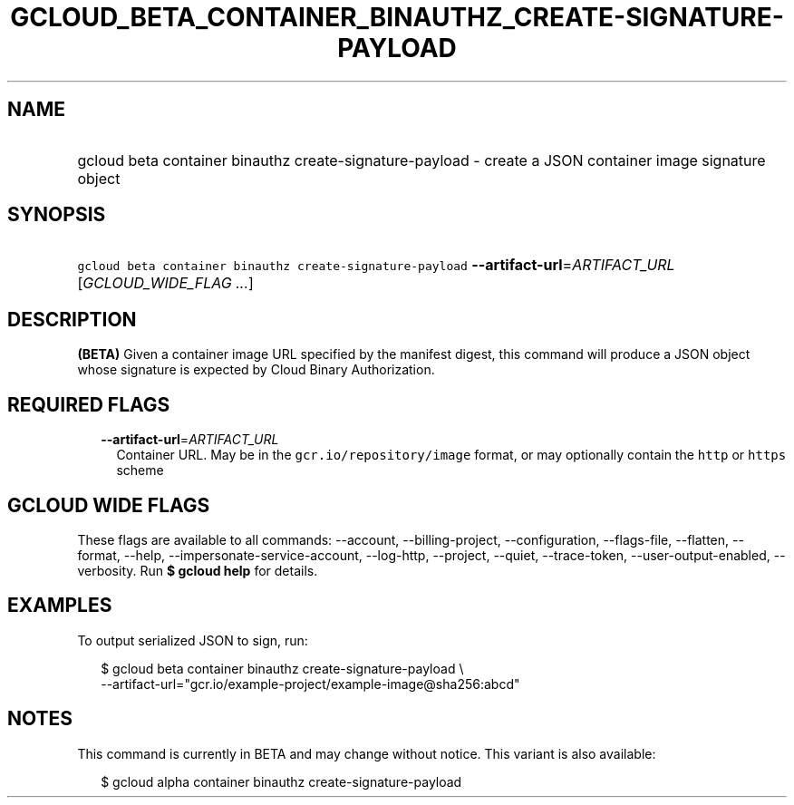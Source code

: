
.TH "GCLOUD_BETA_CONTAINER_BINAUTHZ_CREATE\-SIGNATURE\-PAYLOAD" 1



.SH "NAME"
.HP
gcloud beta container binauthz create\-signature\-payload \- create a JSON container image signature object



.SH "SYNOPSIS"
.HP
\f5gcloud beta container binauthz create\-signature\-payload\fR \fB\-\-artifact\-url\fR=\fIARTIFACT_URL\fR [\fIGCLOUD_WIDE_FLAG\ ...\fR]



.SH "DESCRIPTION"

\fB(BETA)\fR Given a container image URL specified by the manifest digest, this
command will produce a JSON object whose signature is expected by Cloud Binary
Authorization.



.SH "REQUIRED FLAGS"

.RS 2m
.TP 2m
\fB\-\-artifact\-url\fR=\fIARTIFACT_URL\fR
Container URL. May be in the \f5gcr.io/repository/image\fR format, or may
optionally contain the \f5http\fR or \f5https\fR scheme


.RE
.sp

.SH "GCLOUD WIDE FLAGS"

These flags are available to all commands: \-\-account, \-\-billing\-project,
\-\-configuration, \-\-flags\-file, \-\-flatten, \-\-format, \-\-help,
\-\-impersonate\-service\-account, \-\-log\-http, \-\-project, \-\-quiet,
\-\-trace\-token, \-\-user\-output\-enabled, \-\-verbosity. Run \fB$ gcloud
help\fR for details.



.SH "EXAMPLES"

To output serialized JSON to sign, run:

.RS 2m
$ gcloud beta container binauthz create\-signature\-payload \e
    \-\-artifact\-url="gcr.io/example\-project/example\-image@sha256:abcd"
.RE



.SH "NOTES"

This command is currently in BETA and may change without notice. This variant is
also available:

.RS 2m
$ gcloud alpha container binauthz create\-signature\-payload
.RE

